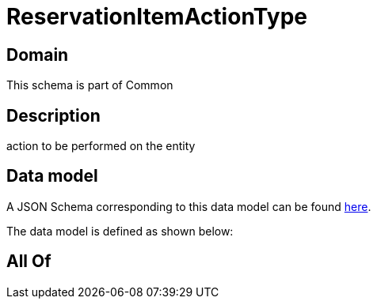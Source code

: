 = ReservationItemActionType

[#domain]
== Domain

This schema is part of Common

[#description]
== Description

action to be performed on the entity


[#data_model]
== Data model

A JSON Schema corresponding to this data model can be found https://tmforum.org[here].

The data model is defined as shown below:


[#all_of]
== All Of

